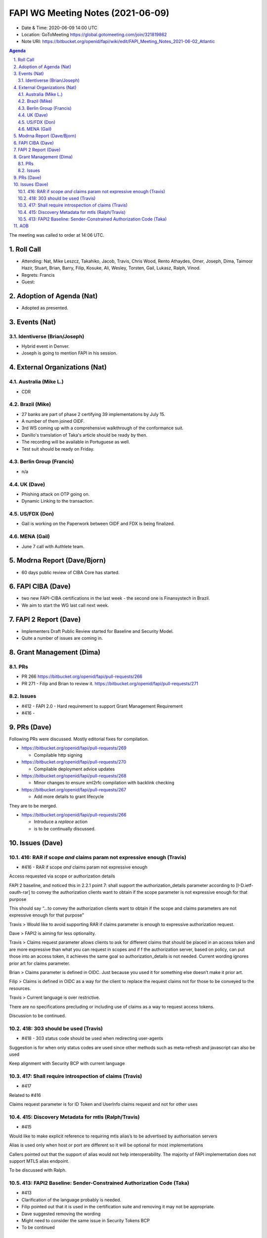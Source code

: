 ============================================
FAPI WG Meeting Notes (2021-06-09) 
============================================
* Date & Time: 2020-06-09 14:00 UTC
* Location: GoToMeeting https://global.gotomeeting.com/join/321819862
* Note URI: https://bitbucket.org/openid/fapi/wiki/edit/FAPI_Meeting_Notes_2021-06-02_Atlantic

.. sectnum:: 
   :suffix: .

.. contents:: Agenda

The meeting was called to order at 14:06 UTC. 

Roll Call 
===========
* Attending: Nat, Mike Leszcz, Takahiko, Jacob, Travis, Chris Wood, Rento Athaydes, Omer, Joseph, Dima, Taimoor Hazir, Stuart, Brian, Barry, Filip, Kosuke, Ali, Wesley, Torsten, Gail, Lukasz, Ralph, Vinod. 
* Regrets: Francis
* Guest: 


Adoption of Agenda (Nat)
===========================
* Adopted as presented. 

Events (Nat)
======================
Identiverse (Brian/Joseph)
-----------------------------------
* Hybrid event in Denver. 
* Joseph is going to mention FAPI in his session. 


External Organizations (Nat)
================================
Australia (Mike L.)
----------------------
* CDR

Brazil (Mike) 
------------------------
* 27 banks are part of phase 2 certifying 39 implementations by July 15. 
* A number of them joined OIDF. 
* 3rd WS coming up with a comprehensive walkthrough of the conformance suit. 
* Danillo's translation of Taka's article should be ready by then. 
* The recording will be available in Portuguese as well. 
* Test suit should be ready on Friday. 

Berlin Group (Francis)
---------------------------
* n/a

UK (Dave)
--------------------
* Phishing attack on OTP going on. 
* Dynamic Linking to the transaction. 

US/FDX (Don)
-------------
* Gail is working on the Paperwork between OIDF and FDX is being finalized. 

MENA (Gail)
-----------------------
* June 7 call with Authlete team. 

Modrna Report (Dave/Bjorn)
=============================
* 60 days public review of CIBA Core has started. 

FAPI CIBA (Dave)
======================
* two new FAPI-CIBA certifications in the last week - the second one is Finansystech in Brazil.
* We aim to start the WG last call next week. 

FAPI 2 Report (Dave)
=====================
* Implementers Draft Public Review started for Baseline and Security Model. 
* Quite a number of issues are coming in. 

Grant Management (Dima)
============================
PRs
-----------
* PR 266 https://bitbucket.org/openid/fapi/pull-requests/266
* PR 271 - Filip and Brian to review it. https://bitbucket.org/openid/fapi/pull-requests/271

Issues
-----------
* #412 - FAPI 2.0 - Hard requirement to support Grant Management Requirement
* #416 - 

PRs (Dave)
===================
Following PRs were discussed. Mostly editorial fixes for compilation.

* https://bitbucket.org/openid/fapi/pull-requests/269

  * Compilable http signing

* https://bitbucket.org/openid/fapi/pull-requests/270

  * Compilable deployment advice updates

* https://bitbucket.org/openid/fapi/pull-requests/268

  * Minor changes to ensure xml2rfc compilation with backlink checking

* https://bitbucket.org/openid/fapi/pull-requests/267

  * Add more details to grant lifecycle


They are to be merged. 

* https://bitbucket.org/openid/fapi/pull-requests/266

  * Introduce a *replace* action
  * is to be continually discussed. 

Issues (Dave)
=================
416: RAR if scope *and* claims param not expressive enough (Travis)
------------------------------------------------------------------------
* #416 - RAR if scope *and* claims param not expressive enough

Access requested via scope or authorization  details

FAPI 2 baseline, and noticed this in 2.2.1 point 7:
shall support the authorization_details parameter according to [I-D.ietf-oauth-rar] to convey the authorization clients want to obtain if the scope parameter is not expressive enough for that purpose

This should say “…to convey the authorization clients want to obtain if the scope and claims parameters are not expressive enough for that purpose”

Travis > Would like to avoid supporting RAR if claims parameter is enough to expressive authorization request.

Dave > FAPI2 is aiming for less optionality.

Travis > Claims request parameter allows clients to ask  for different claims that should be placed in an access token and are more expressive than what you can request in scopes and if f the authorization server, based on policy, can put those into an access token, it achieves the same goal so authorization_details is not needed. 
Current wording ignores prior art for claims parameter.

Brian > Claims parameter is defined in OIDC. Just because you used it for something else doesn’t make it prior art.

Filip > Claims is defined in OIDC as a way for the client to replace the request claims not for those to be conveyed to the resources.

Travis > Current language is over restrictive. 

There are no specifications precluding or including use of claims as a way to request access tokens.

Discussion to be continued.


418: 303 should be used (Travis)
--------------------------------------
* #418 - 303 status code should be used when redirecting user-agents

Suggestion is for when only status codes are used since other methods such as meta-refresh and javascript can also be used

Keep alignment with Security BCP with current language


417: Shall require introspection of claims (Travis)
----------------------------------------------------------
* #417 

Related to #416

Claims request parameter is for ID Token and UserInfo claims request and not for other uses


415: Discovery Metadata for mtls (Ralph/Travis)
----------------------------------------------------------
* #415

Would like to make explicit reference to requiring mtls alias’s to be advertised by authorisation servers

Alias is used only when host or port are different so it will be optional for most implementations

Callers pointed out that the support of alias would not help interoperability. The majority of FAPI implementation does not support MTLS alias endpoint.

To be discussed with Ralph.

413: FAPI2 Baseline: Sender-Constrained Authorization Code (Taka)
-----------------------------------------------------------------------
* #413
* Clarification of the language probably is needed. 
* Filip pointed out that it is used in the certification suite and removing it may not be appropriate. 
* Dave suggested removing the wording
* Might need to consider the same issue in Security Tokens BCP
* To be continued 


AOB
=======
* n/a

The call adjourned at 14:59 UTC